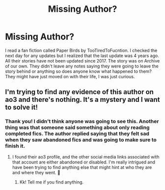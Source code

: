 #+TITLE: Missing Author?

* Missing Author?
:PROPERTIES:
:Author: Weak_Entrance_556
:Score: 3
:DateUnix: 1614291453.0
:DateShort: 2021-Feb-26
:FlairText: Discussion
:END:
I read a fan fiction called Paper Birds by TooTiredToFucntion. I checked the next day for any updates but I realized that the last update was 4 years ago. All their stories have not been updated since 2017. The story was on Archive of our own. They didn't leave any notes saying they were going to leave the story behind or anything so does anyone know what happened to them? They might have just moved on with their life, I was just curious.


** I'm trying to find any evidence of this author on ao3 and there's nothing. It's a mystery and I want to solve it!
:PROPERTIES:
:Author: HungryGhostCat
:Score: 1
:DateUnix: 1614400614.0
:DateShort: 2021-Feb-27
:END:

*** Thank you! I didn't think anyone was going to see this. Another thing was that someone said something about only reading completed fics. The author replied saying that they felt sad when they saw abandoned fics and was going to make sure to finish it.
:PROPERTIES:
:Author: Weak_Entrance_556
:Score: 1
:DateUnix: 1614408462.0
:DateShort: 2021-Feb-27
:END:

**** I found their ao3 profile, and the other social media links associated with that account are either abandoned or disabled. I'm really intrigued and have been trying to find anything else that might hint at who they are and where they went. 🤔
:PROPERTIES:
:Author: HungryGhostCat
:Score: 1
:DateUnix: 1614410078.0
:DateShort: 2021-Feb-27
:END:

***** Kk! Tell me if you find anything.
:PROPERTIES:
:Author: Weak_Entrance_556
:Score: 1
:DateUnix: 1614469979.0
:DateShort: 2021-Feb-28
:END:
